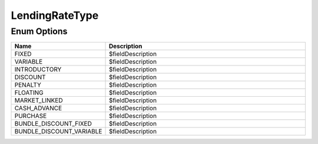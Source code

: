 LendingRateType
=================

Enum Options
----------------

.. list-table::
    :widths: 25 80
    :header-rows: 1

    * - Name
      - Description
    * - FIXED
      - $fieldDescription
    * - VARIABLE
      - $fieldDescription
    * - INTRODUCTORY
      - $fieldDescription
    * - DISCOUNT
      - $fieldDescription
    * - PENALTY
      - $fieldDescription
    * - FLOATING
      - $fieldDescription
    * - MARKET_LINKED
      - $fieldDescription
    * - CASH_ADVANCE
      - $fieldDescription
    * - PURCHASE
      - $fieldDescription
    * - BUNDLE_DISCOUNT_FIXED
      - $fieldDescription
    * - BUNDLE_DISCOUNT_VARIABLE
      - $fieldDescription
